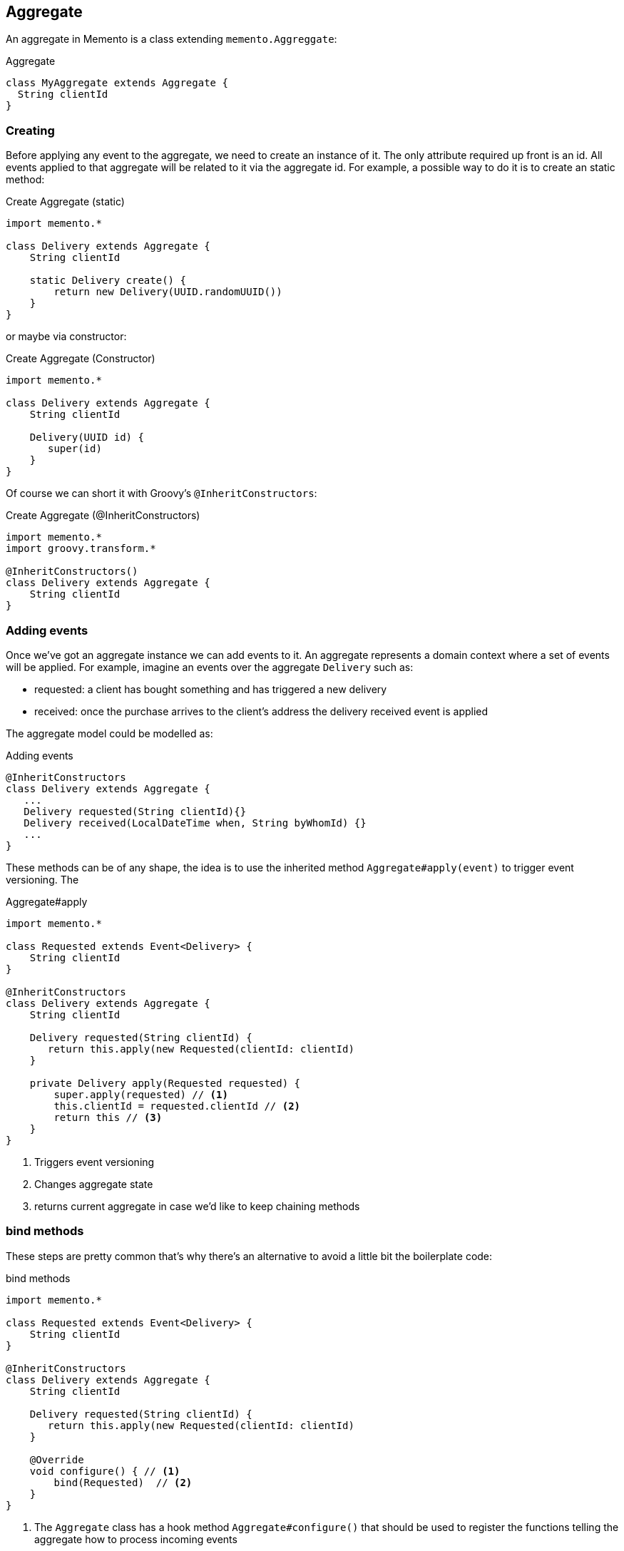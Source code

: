 == Aggregate

An aggregate in Memento is a class extending `memento.Aggreggate`:

.Aggregate
```groovy
class MyAggregate extends Aggregate {
  String clientId
}
```

=== Creating

Before applying any event to the aggregate, we need to create an instance of it. The only attribute required up front
is an id. All events applied to that aggregate will be related to it via the aggregate id. For example, a possible way to
do it is to create an static method:

.Create Aggregate (static)
```groovy
import memento.*

class Delivery extends Aggregate {
    String clientId

    static Delivery create() {
        return new Delivery(UUID.randomUUID())
    }
}
```

or maybe via constructor:

.Create Aggregate (Constructor)
```groovy
import memento.*

class Delivery extends Aggregate {
    String clientId

    Delivery(UUID id) {
       super(id)
    }
}
```

Of course we can short it with Groovy's `@InheritConstructors`:

.Create Aggregate (@InheritConstructors)
```groovy
import memento.*
import groovy.transform.*

@InheritConstructors()
class Delivery extends Aggregate {
    String clientId
}
```

=== Adding events

Once we've got an aggregate instance we can add events to it. An aggregate represents a domain context where a set of
events will be applied. For example, imagine an events over the aggregate `Delivery` such as:

- requested: a client has bought something and has triggered a new delivery
- received: once the purchase arrives to the client's address the delivery received event is applied

The aggregate model could be modelled as:

.Adding events
```groovy
@InheritConstructors
class Delivery extends Aggregate {
   ...
   Delivery requested(String clientId){}
   Delivery received(LocalDateTime when, String byWhomId) {}
   ...
}
```

These methods can be of any shape, the idea is to use the inherited method `Aggregate#apply(event)` to
trigger event versioning. The

.Aggregate#apply
```groovy
import memento.*

class Requested extends Event<Delivery> {
    String clientId
}

@InheritConstructors
class Delivery extends Aggregate {
    String clientId

    Delivery requested(String clientId) {
       return this.apply(new Requested(clientId: clientId)
    }

    private Delivery apply(Requested requested) {
        super.apply(requested) // <1>
        this.clientId = requested.clientId // <2>
        return this // <3>
    }
}
```

<1> Triggers event versioning
<2> Changes aggregate state
<3> returns current aggregate in case we'd like to keep chaining methods

=== bind methods

These steps are pretty common that's why there's an alternative to avoid a little bit the boilerplate code:

.bind methods
```groovy
import memento.*

class Requested extends Event<Delivery> {
    String clientId
}

@InheritConstructors
class Delivery extends Aggregate {
    String clientId

    Delivery requested(String clientId) {
       return this.apply(new Requested(clientId: clientId)
    }

    @Override
    void configure() { // <1>
        bind(Requested)  // <2>
    }
}
```

<1> The `Aggregate` class has a hook method `Aggregate#configure()` that should be used to register the functions telling the
aggregate how to process incoming events
<2> In order to avoid boilerplate code, the `Aggregate#bind(...)` methods. `Aggregate#bind(Class<Event)` copies the
properties matching the aggregate

In this example both `Delivery` and `Requested` classes have a field named `clientId`. So by using:

.bind(Event)
```groovy
bind(Requested)
```

Every time the `Requested` event is applied to the `Delivery` instance it will copy the value from `Requested#clientId` to
`Delivery#clientId`.

There's a variant of this method that allows to handle an array of event types to be applied:

.bind(Event...)
```groovy
bind(Requested, Received...)
```

There's another method `Aggregate#bind(Event, Closure)` when the logic is more complex.

.bind(Event, Closure)
```groovy
bind(Requested) { Delivery delivery, Requested event ->
    delivery.clientId = event.clientId
}
```

The Closure params are the Aggregate type the event is going to be applied to, and the event type is going to be applied.
In order to resolve

[sidebar]
.Event<Aggregate> should match Aggregate
****

When using the `bind(EventType, Closure)` method:

.bind
```groovy
bind(EventType) { AggregateType agg, EventType event ->
 // logic here
}
```

We should make sure that all events generic argument matches the aggregate they are going to be applied to in
their type signature:

.Use aggregate in event generics
```groovy
// class EventType extends Event<AggregateType> {}
class Requested extends Event<Delivery> {}
class Received extends Event<Delivery> {}
class Loaded extends Event<Delivery> {}

// class AggregateType extends Aggregate {}
class Delivery extends Aggregate {}
```
****